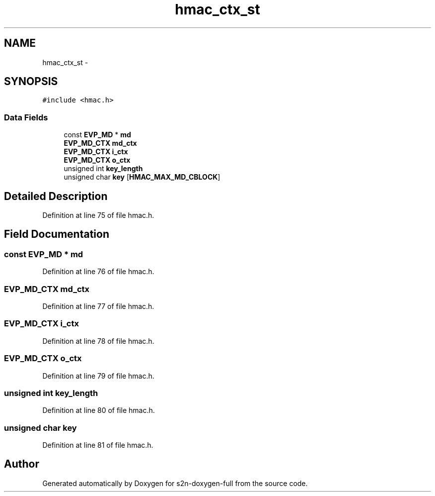 .TH "hmac_ctx_st" 3 "Fri Aug 19 2016" "s2n-doxygen-full" \" -*- nroff -*-
.ad l
.nh
.SH NAME
hmac_ctx_st \- 
.SH SYNOPSIS
.br
.PP
.PP
\fC#include <hmac\&.h>\fP
.SS "Data Fields"

.in +1c
.ti -1c
.RI "const \fBEVP_MD\fP * \fBmd\fP"
.br
.ti -1c
.RI "\fBEVP_MD_CTX\fP \fBmd_ctx\fP"
.br
.ti -1c
.RI "\fBEVP_MD_CTX\fP \fBi_ctx\fP"
.br
.ti -1c
.RI "\fBEVP_MD_CTX\fP \fBo_ctx\fP"
.br
.ti -1c
.RI "unsigned int \fBkey_length\fP"
.br
.ti -1c
.RI "unsigned char \fBkey\fP [\fBHMAC_MAX_MD_CBLOCK\fP]"
.br
.in -1c
.SH "Detailed Description"
.PP 
Definition at line 75 of file hmac\&.h\&.
.SH "Field Documentation"
.PP 
.SS "const \fBEVP_MD\fP * md"

.PP
Definition at line 76 of file hmac\&.h\&.
.SS "\fBEVP_MD_CTX\fP md_ctx"

.PP
Definition at line 77 of file hmac\&.h\&.
.SS "\fBEVP_MD_CTX\fP i_ctx"

.PP
Definition at line 78 of file hmac\&.h\&.
.SS "\fBEVP_MD_CTX\fP o_ctx"

.PP
Definition at line 79 of file hmac\&.h\&.
.SS "unsigned int key_length"

.PP
Definition at line 80 of file hmac\&.h\&.
.SS "unsigned char key"

.PP
Definition at line 81 of file hmac\&.h\&.

.SH "Author"
.PP 
Generated automatically by Doxygen for s2n-doxygen-full from the source code\&.

